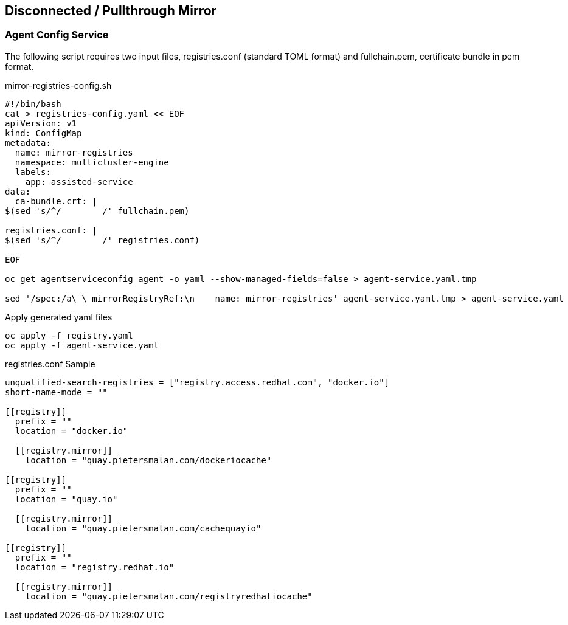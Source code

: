 == Disconnected / Pullthrough Mirror

=== Agent Config Service

The following script requires two input files, registries.conf (standard TOML format) and fullchain.pem, certificate bundle in pem format.


.mirror-registries-config.sh
----
#!/bin/bash
cat > registries-config.yaml << EOF
apiVersion: v1
kind: ConfigMap
metadata:
  name: mirror-registries
  namespace: multicluster-engine
  labels:
    app: assisted-service
data:
  ca-bundle.crt: |
$(sed 's/^/        /' fullchain.pem)

registries.conf: |
$(sed 's/^/        /' registries.conf)

EOF

oc get agentserviceconfig agent -o yaml --show-managed-fields=false > agent-service.yaml.tmp

sed '/spec:/a\ \ mirrorRegistryRef:\n    name: mirror-registries' agent-service.yaml.tmp > agent-service.yaml
----


.Apply generated yaml files
----
oc apply -f registry.yaml
oc apply -f agent-service.yaml
----

.registries.conf Sample
----
unqualified-search-registries = ["registry.access.redhat.com", "docker.io"]
short-name-mode = ""

[[registry]]
  prefix = ""
  location = "docker.io"

  [[registry.mirror]]
    location = "quay.pietersmalan.com/dockeriocache"

[[registry]]
  prefix = ""
  location = "quay.io"

  [[registry.mirror]]
    location = "quay.pietersmalan.com/cachequayio"

[[registry]]
  prefix = ""
  location = "registry.redhat.io"

  [[registry.mirror]]
    location = "quay.pietersmalan.com/registryredhatiocache"

----